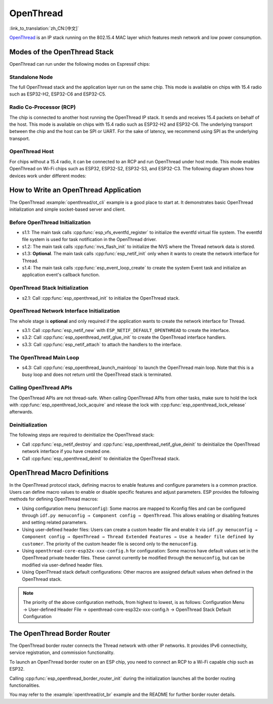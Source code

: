 OpenThread
==========

:link_to_translation:`zh_CN:[中文]`

`OpenThread <https://github.com/openthread/openthread>`_ is an IP stack running on the 802.15.4 MAC layer which features mesh network and low power consumption.

Modes of the OpenThread Stack
-----------------------------

OpenThread can run under the following modes on Espressif chips:

Standalone Node
+++++++++++++++

The full OpenThread stack and the application layer run on the same chip. This mode is available on chips with 15.4 radio such as ESP32-H2, ESP32-C6 and ESP32-C5.

Radio Co-Processor (RCP)
++++++++++++++++++++++++

The chip is connected to another host running the OpenThread IP stack. It sends and receives 15.4 packets on behalf of the host. This mode is available on chips with 15.4 radio such as ESP32-H2 and ESP32-C6. The underlying transport between the chip and the host can be SPI or UART. For the sake of latency, we recommend using SPI as the underlying transport.

OpenThread Host
+++++++++++++++

For chips without a 15.4 radio, it can be connected to an RCP and run OpenThread under host mode. This mode enables OpenThread on Wi-Fi chips such as ESP32, ESP32-S2, ESP32-S3, and ESP32-C3. The following diagram shows how devices work under different modes:

.. blockdiag::
    :caption: OpenThread device modes
    :align: center

    blockdiag openthread-device-modes {

        # global attributes
        node_height = 90;
        node_width = 220;
        span_width = 100
        default_shape = roundedbox;
        default_group_color = none;

        # node labels
        HOST_NODE [label="OpenThread \nhost\n(ESP32)", fontsize=14];
        RCP [label="Radio \nCo-Processor\n(ESP32-H2)", fontsize=14];
        STANDALONE [label="Standalone \nnode\n (ESP32-H2)", fontsize=14];

        # node connections + labels
        RCP -> STANDALONE [label="15.4 radio", dir=both, style=dashed];

        # arrange nodes vertically
        group {
           orientation = portrait;
           HOST_NODE -> RCP [label="SPI", dir=both];
        }
    }


How to Write an OpenThread Application
--------------------------------------

The OpenThread :example:`openthread/ot_cli` example is a good place to start at. It demonstrates basic OpenThread initialization and simple socket-based server and client.

Before OpenThread Initialization
++++++++++++++++++++++++++++++++

- s1.1: The main task calls :cpp:func:`esp_vfs_eventfd_register` to initialize the eventfd virtual file system. The eventfd file system is used for task notification in the OpenThread driver.

- s1.2: The main task calls :cpp:func:`nvs_flash_init` to initialize the NVS where the Thread network data is stored.

- s1.3: **Optional**. The main task calls :cpp:func:`esp_netif_init` only when it wants to create the network interface for Thread.

- s1.4: The main task calls :cpp:func:`esp_event_loop_create` to create the system Event task and initialize an application event's callback function.

OpenThread Stack Initialization
+++++++++++++++++++++++++++++++

- s2.1: Call :cpp:func:`esp_openthread_init` to initialize the OpenThread stack.

OpenThread Network Interface Initialization
+++++++++++++++++++++++++++++++++++++++++++

The whole stage is **optional** and only required if the application wants to create the network interface for Thread.

- s3.1: Call :cpp:func:`esp_netif_new` with ``ESP_NETIF_DEFAULT_OPENTHREAD`` to create the interface.
- s3.2: Call :cpp:func:`esp_openthread_netif_glue_init` to create the OpenThread interface handlers.
- s3.3: Call :cpp:func:`esp_netif_attach` to attach the handlers to the interface.

The OpenThread Main Loop
++++++++++++++++++++++++

- s4.3: Call :cpp:func:`esp_openthread_launch_mainloop` to launch the OpenThread main loop. Note that this is a busy loop and does not return until the OpenThread stack is terminated.

Calling OpenThread APIs
++++++++++++++++++++++++

The OpenThread APIs are not thread-safe. When calling OpenThread APIs from other tasks, make sure to hold the lock with :cpp:func:`esp_openthread_lock_acquire` and release the lock with :cpp:func:`esp_openthread_lock_release` afterwards.

Deinitialization
++++++++++++++++

The following steps are required to deinitialize the OpenThread stack:

- Call :cpp:func:`esp_netif_destroy` and :cpp:func:`esp_openthread_netif_glue_deinit` to deinitialize the OpenThread network interface if you have created one.
- Call :cpp:func:`esp_openthread_deinit` to deinitialize the OpenThread stack.


OpenThread Macro Definitions
----------------------------

In the OpenThread protocol stack, defining macros to enable features and configure parameters is a common practice. Users can define macro values to enable or disable specific features and adjust parameters. ESP provides the following methods for defining OpenThread macros:

- Using configuration menu (``menuconfig``): Some macros are mapped to Kconfig files and can be configured through ``idf.py menuconfig → Component config → OpenThread``. This allows enabling or disabling features and setting related parameters.
- Using user-defined header files: Users can create a custom header file and enable it via ``idf.py menuconfig → Component config → OpenThread → Thread Extended Features → Use a header file defined by customer``. The priority of the custom header file is second only to the ``menuconfig``.
- Using ``openthread-core-esp32x-xxx-config.h`` for configuration: Some macros have default values set in the OpenThread private header files. These cannot currently be modified through the ``menuconfig``, but can be modified via user-defined header files.
- Using OpenThread stack default configurations: Other macros are assigned default values when defined in the OpenThread stack.

.. note::

    The priority of the above configuration methods, from highest to lowest, is as follows: Configuration Menu → User-defined Header File → openthread-core-esp32x-xxx-config.h → OpenThread Stack Default Configuration

The OpenThread Border Router
----------------------------

The OpenThread border router connects the Thread network with other IP networks. It provides IPv6 connectivity, service registration, and commission functionality.

To launch an OpenThread border router on an ESP chip, you need to connect an RCP to a Wi-Fi capable chip such as ESP32.

Calling :cpp:func:`esp_openthread_border_router_init` during the initialization launches all the border routing functionalities.

You may refer to the :example:`openthread/ot_br` example and the README for further border router details.

